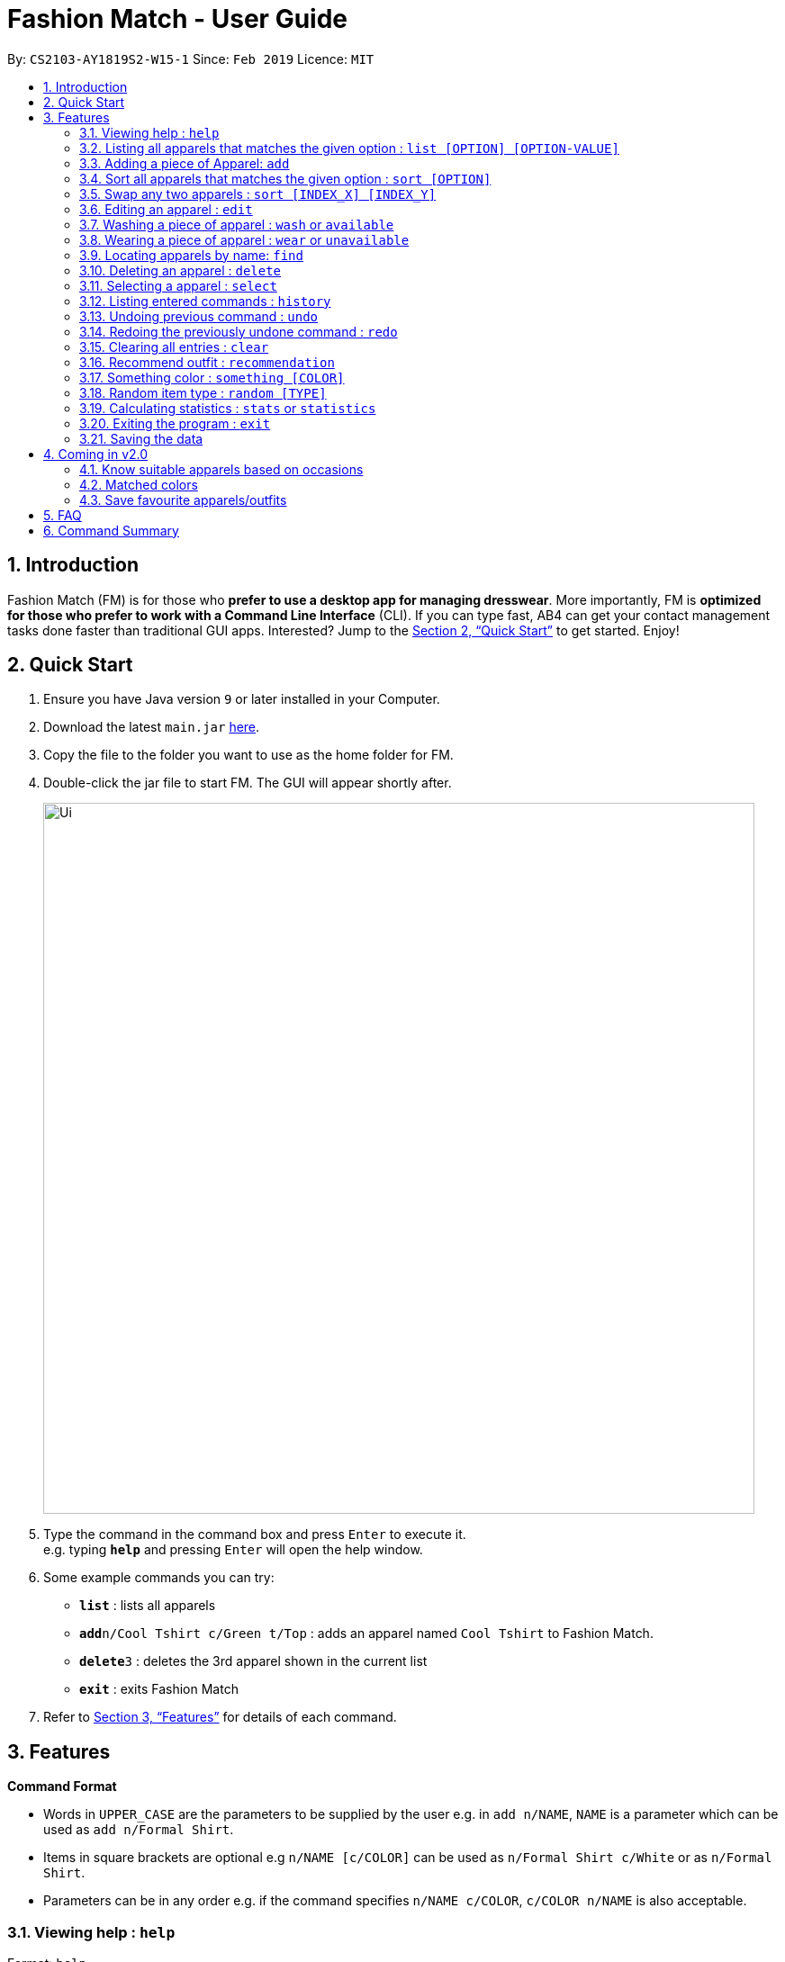 ﻿= Fashion Match - User Guide
:site-section: UserGuide
:toc:
:toc-title:
:toc-placement: preamble
:sectnums:
:imagesDir: images
:stylesDir: stylesheets
:xrefstyle: full
:experimental:
ifdef::env-github[]
:tip-caption: :bulb:
:note-caption: :information_source:
endif::[]
:repoURL: https://github.com/cs2103-ay1819s2-w15-1/main

By: `CS2103-AY1819S2-W15-1`      Since: `Feb 2019`      Licence: `MIT`

== Introduction

Fashion Match (FM) is for those who *prefer to use a desktop app for managing dresswear*. More importantly, FM is *optimized for those who prefer to work with a Command Line Interface* (CLI). If you can type fast, AB4 can get your contact management tasks done faster than traditional GUI apps. Interested? Jump to the <<Quick Start>> to get started. Enjoy!

== Quick Start

.  Ensure you have Java version `9` or later installed in your Computer.
.  Download the latest `main.jar` link:{repoURL}/releases[here].
.  Copy the file to the folder you want to use as the home folder for FM.
.  Double-click the jar file to start FM. The GUI will appear shortly after.
+
image::Ui.png[width="790"]
+
.  Type the command in the command box and press kbd:[Enter] to execute it. +
e.g. typing *`help`* and pressing kbd:[Enter] will open the help window.
.  Some example commands you can try:

* *`list`* : lists all apparels
* **`add`**`n/Cool Tshirt c/Green t/Top` : adds an apparel named `Cool Tshirt` to Fashion Match.
* **`delete`**`3` : deletes the 3rd apparel shown in the current list
* *`exit`* : exits Fashion Match

.  Refer to <<Features>> for details of each command.

[[Features]]
== Features

====
*Command Format*

* Words in `UPPER_CASE` are the parameters to be supplied by the user e.g. in `add n/NAME`, `NAME` is a parameter which can be used as `add n/Formal Shirt`.
* Items in square brackets are optional e.g `n/NAME [c/COLOR]` can be used as `n/Formal Shirt c/White` or as `n/Formal Shirt`.
* Parameters can be in any order e.g. if the command specifies `n/NAME c/COLOR`, `c/COLOR n/NAME` is also acceptable.
====

=== Viewing help : `help`

Format: `help`

// tag::list[]
=== Listing all apparels that matches the given option : `list [OPTION] [OPTION-VALUE]`

Shows a list of all apparels in FM that matches the given option. +

Valid options: +
all, top, bottom, belt, shoes, color

Format: `list options`
List all valid list options.

Format: `list all`
List all apparels.

Format: `list top`
List all apparels of clothing type top.

Format: `list bottom`
List all apparels of clothing type bottom.

Format: `list belt`
List all apparels of clothing type belt.

Format: `list shoes`
List all apparels of clothing type shoes.

Format: `list color red`
List all red colored apparels.
// end::list[]

=== Adding a piece of Apparel: `add`

Add a piece of apparel to wardrobe +
Format: `add n/NAME c/COLOR t/CLOTHINGTYPE`

Examples:

* `add n/Zara Shirt c/Red t/Top`
* `add n/Desigual Tailored Pants c/Grey t/Bottom`

// tag::sort[]
=== Sort all apparels that matches the given option : `sort [OPTION]`

Sort all apparels in the FM based on the option supplied. +

Valid options: +
name, color, type

Format: `sort options` +
List all valid sorting options.

Format: `sort [OPTION]` +
Sort all apparels according to the option supplied. +

Example: sort the apparels by color +
Format: `sort color`
// end::sort[]

// tag::swap[]
=== Swap any two apparels : `sort [INDEX_X] [INDEX_Y]`

Swap the position of two apparels. +

Format: `swap 2 5` +
Swap the position for apparels at index 2 and 5.
// end::swap[]

=== Editing an apparel : `edit`

Edits an existing apparel in FM. +
Format: `edit INDEX [n/NAME] [c/COLOUR] [t/CLOTHINGTYPE]`

****
* Edits the apparel at the specified `INDEX`. The index refers to the index number shown in the displayed apparel list. The index *must be a positive integer* 1, 2, 3, ...
* At least one of the optional fields must be provided.
* Existing values will be updated to the input values.
****

Examples:

* `edit 1 n/TSHIRT c/ORANGE` +
Edits the name and colour of the 1st apparel to be `TSHIRT` and `Orange` respectively.
* `edit 2 n/Brown Belt t/Belt` +
Edits the name of the 2nd apparel to be `Brown Belt` and changes type to `Belt`.


// tag::wash[]
=== Washing a piece of apparel : `wash` or `available`

Makes an existing listed apparel available. +
Format: `wash INDEX` or `available INDEX`

****
* Makes available the apparel at the specified `INDEX`.
* Does not allow the user to clean an already clean apparel.
* The index refers to the index number shown in the displayed apparel list.
* The index *must be a positive integer* 1, 2, 3, ...
* Apparel will be made clean if it was worn before the command.
****

Examples:

* `wash 5` +
Resets cleanliness status of the fifth apparel in the list if it was worn.
+
image::washWornBefore.JPG[width="790"]
+
image::washWornAfter.JPG[width="790"]
+
* `wash 5` +
Does not allow cleaning if the fifth apparel in the list is already clean.
+
image::washClean.JPG[width="790"]

// tag::wear[]
=== Wearing a piece of apparel : `wear` or `unavailable`

Makes an existing apparel in FM worn and increases times worn by 1. +
Format: `wash INDEX` or `unavailable INDEX`

****
* Makes the apparel's status worn at the specified `INDEX`. The index refers to the index number shown in the displayed apparel list.
* Apparel will be made worn whether it was worn or clean before the command.
* Feedback message gently advices you to not be a dirty bum if you wear a worn apparel even if its belts or shoes.
* Random message guilting you for being dirty is shown to user.
* Increases the 'Times Worn' counter by 1.
* The index *must be a positive integer* 1, 2, 3, ...
****

Examples:

* `wear 5` +
Sets status of the fifth apparel in the list to 'Worn'.
Increases its times worn by 1.
+
image::wearCleanBefore.JPG[width="790"]
+
image::wearCleanAfter.JPG[width="790"]
+
* `wear 5` +
Sets status of the fifth apparel in the list to 'Worn' even if it's already worn.
Increases its times worn by 1.
One of the seven random messages shown below.
+
image::wearAgainBefore.PNG[width="790"]
+
image::wearAgainAfter.JPG[width="790"]

=== Locating apparels by name: `find`

Finds apparels whose names contain any of the given keywords. +
Format: `find KEYWORD [MORE_KEYWORDS]`

****
* The search is case insensitive. e.g `Zara` will match `zara`
* The order of the keywords does not matter. e.g. `Nice Shirt` will match `Shirt Nice`
* Only the name is searched.
* Only full words will be matched e.g. `Nice` will not match `Nices`
* Apparels matching at least one keyword will be returned (i.e. `OR` search). e.g. `Zara Uniqlo` will return `Zara Belt`, `Uniqlo shoes`
****

Examples:

* `find Zara` +
Returns `zara` and `Zara`
* `find Zara Uniqlo Shirt` +
Returns any apparel having names `Zara`, `Uniqlo` or `Shirt`.

=== Deleting an apparel : `delete`

Deletes the specified apparel from FM. +
Format: `delete INDEX`

****
* Deletes the apparel at the specified `INDEX`.
* The index refers to the index number shown in the displayed apparel list.
* The index *must be a positive integer* 1, 2, 3, ...
****

Examples:

* `list` +
`delete 2` +
Deletes the 2nd apparel in FM.
* `find Uniqlo` +
`delete 1` +
Deletes the 1st apparel in the results of the `find` command.

=== Selecting a apparel : `select`

Selects the apparel identified by the index number used in the displayed apparel list. +
Format: `select INDEX`

****
* Selects the apparel and loads a picture of the apparel at the specified `INDEX`.
* The index refers to the index number shown in the displayed apparel list.
* The index *must be a positive integer* `1, 2, 3, ...`
****

Examples:

* `list` +
`select 2` +
Selects the 2nd apparel in FM.
* `find Uniqlo` +
`select 1` +
Selects the 1st apparel in the results of the `find` command.

=== Listing entered commands : `history`

Lists all the commands that you have entered in reverse chronological order. +
Format: `history`

[NOTE]
====
Pressing the kbd:[&uarr;] and kbd:[&darr;] arrows will display the previous and next input respectively in the command box.
====

// tag::undoredo[]
=== Undoing previous command : `undo`

Restores FM to the state before the previous _undoable_ command was executed. +
Format: `undo`

[NOTE]
====
Undoable commands: those commands that modify the FM's content (`add`, `delete`, `edit` and `clear`).
====

Examples:

* `delete 1` +
`list` +
`undo` (reverses the `delete 1` command) +

* `select 1` +
`list` +
`undo` +
The `undo` command fails as there are no undoable commands executed previously.

* `delete 1` +
`clear` +
`undo` (reverses the `clear` command) +
`undo` (reverses the `delete 1` command) +

=== Redoing the previously undone command : `redo`

Reverses the most recent `undo` command. +
Format: `redo`

Examples:

* `delete 1` +
`undo` (reverses the `delete 1` command) +
`redo` (reapplies the `delete 1` command) +

* `delete 1` +
`redo` +
The `redo` command fails as there are no `undo` commands executed previously.

* `delete 1` +
`clear` +
`undo` (reverses the `clear` command) +
`undo` (reverses the `delete 1` command) +
`redo` (reapplies the `delete 1` command) +
`redo` (reapplies the `clear` command) +
// end::undoredo[]

// tag::clear[]
=== Clearing all entries : `clear`

Clears all entries from FM. +
Format: `clear`

=== Recommend outfit : `recommendation`

Lists a recommended outfit based on what matches in your closet. The matching is done based on what colors match. The matching matrix is displayed below. Green means match and red means not match. The algorithm will search for a random outfit that meets the color requirements. The outfit must have a `TOP`, `BOTTOM`, `SHOES`. If a matching belt exists, an outfit may be recommended with a BELT. +
Format: `recommendation`

=== Something color : `something [COLOR]`
image::CM.png[width="1000"]

Returns random apparel of specified COLOR FM. +
Format: `something COLOR`

****
* Returns random apparel from specified `COLOR`.
* The color refers to the color of apparel.
* The color *must be a one of* RED, BLUE, GREEN, WHITE, BLACK, ...
****

Examples:

* `something RED` +
Returns a RED apparel from FM.

* `something BLACK` +
Returns a BLACK apparel from FM.

=== Random item type : `random [TYPE]`

Returns random specified TYPE of apparel from FM. +
Format: `random TYPE`

****
* Returns random apparel from specified `TYPE`.
* The type refers to the type of apparel.
* The type *must be a one of* `TOP`, `BOTTOM`, `BELT`, `SHOES`
****

Examples:

* `random TOP` +
Returns a random TOP in FM.

* `random BOTTOM` +
Returns a random BOTTOM in FM.

// tag::stats[]
=== Calculating statistics : `stats` or `statistics`

Gives an overview of the various statistics of the apparels/wardrobe. +
Format: `stats` or `statistics`

Typing `stats` or `statistics` will give you the following several information about your wardrobe:

* Your favorite apparel

* Your favorite color

* Total number of apparel in wardrobe

* Total number of different colored apparels

* Your least favorite apparel (a reminder for you to wear them more often!)

* How clean or dirty is your wardrobe

An example output is shown in the screenshot below:

image::stats.png[width="790"]
// end::stats[]

=== Exiting the program : `exit`

Exits the program. +
Format: `exit`

=== Saving the data

FM data are saved in the hard disk automatically after any command that changes the data. +
There is no need to save manually.

== Coming in v2.0

=== Know suitable apparels based on occasions

Fashion Match would be able to recommend suitable apparels based on whatever occasion the user is preparing for. For example, if the user is preparing for a formal event, FM will only recommend apparels that match the formal occasion.

=== Matched colors

Fashion Match would also be able to establish relations between certain colors so that it will not recommend conflicting colors. +
Examples: red on red, yellow on yellow, etc

=== Save favourite apparels/outfits

Users would be able to save their favourite outfits or apparels so that they can quickly identify their favourite clothes for future use.



== FAQ

*Q*: How do I transfer my data to another Computer? +
*A*: Install the app in the other computer and overwrite the empty data file it creates with the file that contains the data of your previous FM folder.

== Command Summary

* *Add* `add n/NAME c/COLOR t/CLOTHINGTYPE` +
e.g. `add n/Bright Tshirt c/Yellow t/Top`
* *Clear* : `clear`
* *Delete* : `delete INDEX` +
e.g. `delete 3`
* *Edit* : `edit INDEX [n/NAME] [c/COLOR] [t/CLOTHINGTYPE]` +
e.g. `edit 2 n/Formal Belt c/Brown`
* *Find* : `find KEYWORD [MORE_KEYWORDS]` +
e.g. `find Formal`
* *History* : `history`
* *Help* : `help`
* *List* : `list [OPTION] [OPTION-VALUE]` +
e.g. `list top`
* *Random* : `random TYPE` +
e.g. `random TOP`
* *Redo* : `redo`
* *Recommendation* : `recommendation`
* *Select* : `select INDEX` +
e.g. `select 2`
* *Something* : `something COLOR` +
e.g. `something RED`
* *Sort* : `sort [OPTION]` +
e.g. `sort color`
* *Swap* : `swap [INDEX_X] [INDEX_Y]` +
e.g. `swap 2 5`
* *Stats* : `stats`
* *Undo* : `undo`
* *Wash* : `wash INDEX` +
e.g. `wash 1`
* *Wear* : `wear INDEX` +
e.g. `wear 1`
